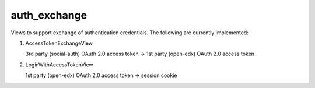 auth_exchange
-------------

Views to support exchange of authentication credentials.
The following are currently implemented::

1. AccessTokenExchangeView

   3rd party (social-auth) OAuth 2.0 access token -> 1st party (open-edx) OAuth 2.0 access token
2. LoginWithAccessTokenView

   1st party (open-edx) OAuth 2.0 access token -> session cookie
